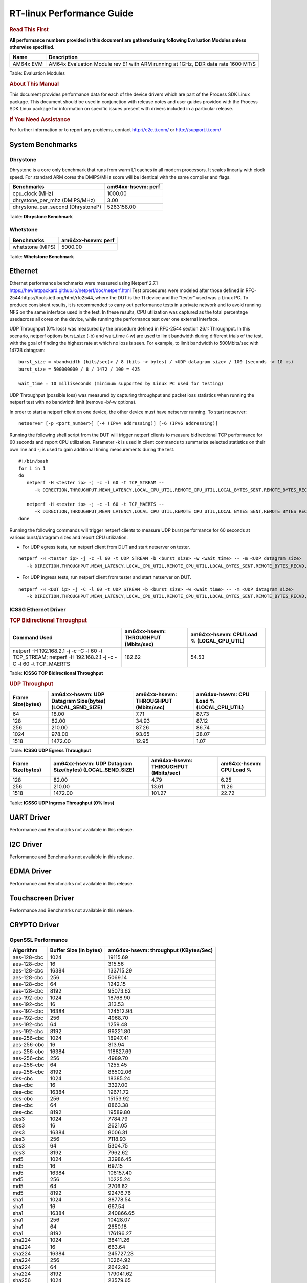 ===========================
 RT-linux Performance Guide
===========================

.. rubric::  **Read This First**

**All performance numbers provided in this document are gathered using
following Evaluation Modules unless otherwise specified.**

+----------------+---------------------------------------------------------------------------------------------------------------------+
| Name           | Description                                                                                                         |
+================+=====================================================================================================================+
| AM64x EVM      | AM64x Evaluation Module rev E1 with ARM running at 1GHz, DDR data rate 1600 MT/S                                    |
+----------------+---------------------------------------------------------------------------------------------------------------------+

Table:  Evaluation Modules

.. rubric::  About This Manual

This document provides performance data for each of the device drivers
which are part of the Process SDK Linux package. This document should be
used in conjunction with release notes and user guides provided with the
Process SDK Linux package for information on specific issues present
with drivers included in a particular release.

.. rubric::  If You Need Assistance

For further information or to report any problems, contact
http://e2e.ti.com/ or http://support.ti.com/

System Benchmarks
-----------------

Dhrystone
^^^^^^^^^
Dhrystone is a core only benchmark that runs from warm L1 caches in all modern processors. 
It scales linearly with clock speed. For standard ARM cores the DMIPS/MHz score will be identical with the same compiler and flags.

.. csv-table::
    :header: "Benchmarks","am64xx-hsevm: perf"

    "cpu_clock (MHz)","1000.00"
    "dhrystone_per_mhz (DMIPS/MHz)","3.00"
    "dhrystone_per_second (DhrystoneP)","5263158.00"

Table:  **Dhrystone Benchmark**

Whetstone
^^^^^^^^^

.. csv-table::
    :header: "Benchmarks","am64xx-hsevm: perf"

    "whetstone (MIPS)","5000.00"

Table:  **Whetstone Benchmark**

Ethernet
--------
Ethernet performance benchmarks were measured using Netperf 2.7.1 https://hewlettpackard.github.io/netperf/doc/netperf.html
Test procedures were modeled after those defined in RFC-2544:https://tools.ietf.org/html/rfc2544, where the DUT is the TI device and the "tester" used was a Linux PC. 
To produce consistent results, it is recommended to carry out performance tests in a private network and to avoid running NFS on the same interface used in the test. 
In these results, CPU utilization was captured as the total percentage usedacross all cores on the device, while running the performance test over one external interface.

UDP Throughput (0% loss) was measured by the procedure defined in RFC-2544 section 26.1: Throughput.
In this scenario, netperf options burst_size (-b) and wait_time (-w) are used to limit bandwidth during different trials of the test, with the goal of finding the highest rate at which no loss is seen. 
For example, to limit bandwidth to 500Mbits/sec with 1472B datagram:

::

   burst_size = <bandwidth (bits/sec)> / 8 (bits -> bytes) / <UDP datagram size> / 100 (seconds -> 10 ms)
   burst_size = 500000000 / 8 / 1472 / 100 = 425

   wait_time = 10 milliseconds (minimum supported by Linux PC used for testing)

UDP Throughput (possible loss) was measured by capturing throughput and packet loss statistics when running the netperf test with no bandwidth limit (remove -b/-w options).

In order to start a netperf client on one device, the other device must have netserver running.
To start netserver:

::

   netserver [-p <port_number>] [-4 (IPv4 addressing)] [-6 (IPv6 addressing)]

Running the following shell script from the DUT will trigger netperf clients to measure bidirectional TCP performance for 60 seconds and report CPU utilization. 
Parameter -k is used in client commands to summarize selected statistics on their own line and -j is used to gain additional timing measurements during the test.

::

   #!/bin/bash
   for i in 1
   do
      netperf -H <tester ip> -j -c -l 60 -t TCP_STREAM --
         -k DIRECTION,THROUGHPUT,MEAN_LATENCY,LOCAL_CPU_UTIL,REMOTE_CPU_UTIL,LOCAL_BYTES_SENT,REMOTE_BYTES_RECVD,LOCAL_SEND_SIZE &

      netperf -H <tester ip> -j -c -l 60 -t TCP_MAERTS --
         -k DIRECTION,THROUGHPUT,MEAN_LATENCY,LOCAL_CPU_UTIL,REMOTE_CPU_UTIL,LOCAL_BYTES_SENT,REMOTE_BYTES_RECVD,LOCAL_SEND_SIZE &
   done

Running the following commands will trigger netperf clients to measure UDP burst performance for 60 seconds at various burst/datagram sizes and report CPU utilization.

- For UDP egress tests, run netperf client from DUT and start netserver on tester.

::

   netperf -H <tester ip> -j -c -l 60 -t UDP_STREAM -b <burst_size> -w <wait_time> -- -m <UDP datagram size>
      -k DIRECTION,THROUGHPUT,MEAN_LATENCY,LOCAL_CPU_UTIL,REMOTE_CPU_UTIL,LOCAL_BYTES_SENT,REMOTE_BYTES_RECVD,LOCAL_SEND_SIZE

- For UDP ingress tests, run netperf client from tester and start netserver on DUT.

::

   netperf -H <DUT ip> -j -C -l 60 -t UDP_STREAM -b <burst_size> -w <wait_time> -- -m <UDP datagram size>
      -k DIRECTION,THROUGHPUT,MEAN_LATENCY,LOCAL_CPU_UTIL,REMOTE_CPU_UTIL,LOCAL_BYTES_SENT,REMOTE_BYTES_RECVD,LOCAL_SEND_SIZE

ICSSG Ethernet Driver
^^^^^^^^^^^^^^^^^^^^^

.. rubric::  TCP Bidirectional Throughput
   :name: tcp-bidirectional-throughput

.. csv-table::
    :header: "Command Used","am64xx-hsevm: THROUGHPUT (Mbits/sec)","am64xx-hsevm: CPU Load % (LOCAL_CPU_UTIL)"

    "netperf -H 192.168.2.1 -j -c -C -l 60 -t TCP_STREAM; netperf -H 192.168.2.1 -j -c -C -l 60 -t TCP_MAERTS","182.62","54.53"

Table: **ICSSG TCP Bidirectional Throughput**

.. rubric::  UDP Throughput
   :name: udp-throughput-0-loss

.. csv-table::
    :header: "Frame Size(bytes)","am64xx-hsevm: UDP Datagram Size(bytes) (LOCAL_SEND_SIZE)","am64xx-hsevm: THROUGHPUT (Mbits/sec)","am64xx-hsevm: CPU Load % (LOCAL_CPU_UTIL)"

    "64","18.00","7.71","87.73"
    "128","82.00","34.93","87.12"
    "256","210.00","87.26","86.74"
    "1024","978.00","93.65","28.07"
    "1518","1472.00","12.95","1.07"

Table: **ICSSG UDP Egress Throughput**

.. csv-table::
    :header: "Frame Size(bytes)","am64xx-hsevm: UDP Datagram Size(bytes) (LOCAL_SEND_SIZE)","am64xx-hsevm: THROUGHPUT (Mbits/sec)","am64xx-hsevm: CPU Load %"

    "128","82.00","4.79","6.25"
    "256","210.00","13.61","11.26"
    "1518","1472.00","101.27","22.72"

Table: **ICSSG UDP Ingress Throughput (0% loss)**

UART Driver
-----------

Performance and Benchmarks not available in this release.

I2C Driver
----------

Performance and Benchmarks not available in this release.

EDMA Driver
-----------

Performance and Benchmarks not available in this release.

Touchscreen Driver
------------------

Performance and Benchmarks not available in this release.

CRYPTO Driver
-------------

OpenSSL Performance
^^^^^^^^^^^^^^^^^^^

.. csv-table::
    :header: "Algorithm","Buffer Size (in bytes)","am64xx-hsevm: throughput (KBytes/Sec)"

    "aes-128-cbc","1024","19115.69"
    "aes-128-cbc","16","315.56"
    "aes-128-cbc","16384","133715.29"
    "aes-128-cbc","256","5069.14"
    "aes-128-cbc","64","1242.15"
    "aes-128-cbc","8192","95073.62"
    "aes-192-cbc","1024","18768.90"
    "aes-192-cbc","16","313.53"
    "aes-192-cbc","16384","124512.94"
    "aes-192-cbc","256","4968.70"
    "aes-192-cbc","64","1259.48"
    "aes-192-cbc","8192","89221.80"
    "aes-256-cbc","1024","18947.41"
    "aes-256-cbc","16","313.94"
    "aes-256-cbc","16384","118827.69"
    "aes-256-cbc","256","4989.70"
    "aes-256-cbc","64","1255.45"
    "aes-256-cbc","8192","86502.06"
    "des-cbc","1024","18385.24"
    "des-cbc","16","3327.00"
    "des-cbc","16384","19671.72"
    "des-cbc","256","15153.92"
    "des-cbc","64","8863.38"
    "des-cbc","8192","19589.80"
    "des3","1024","7784.79"
    "des3","16","2621.05"
    "des3","16384","8006.31"
    "des3","256","7118.93"
    "des3","64","5304.75"
    "des3","8192","7962.62"
    "md5","1024","32986.45"
    "md5","16","697.15"
    "md5","16384","106157.40"
    "md5","256","10225.24"
    "md5","64","2706.62"
    "md5","8192","92476.76"
    "sha1","1024","38778.54"
    "sha1","16","667.54"
    "sha1","16384","240866.65"
    "sha1","256","10428.07"
    "sha1","64","2650.18"
    "sha1","8192","176196.27"
    "sha224","1024","38411.26"
    "sha224","16","663.64"
    "sha224","16384","245727.23"
    "sha224","256","10264.92"
    "sha224","64","2642.90"
    "sha224","8192","179041.62"
    "sha256","1024","23579.65"
    "sha256","16","390.46"
    "sha256","16384","195805.18"
    "sha256","256","6143.91"
    "sha256","64","1552.47"
    "sha256","8192","130979.16"
    "sha384","1024","23836.33"
    "sha384","16","639.47"
    "sha384","16384","52144.81"
    "sha384","256","8699.39"
    "sha384","64","2564.52"
    "sha384","8192","48278.19"
    "sha512","1024","17529.86"
    "sha512","16","393.03"
    "sha512","16384","49561.60"
    "sha512","256","5683.88"
    "sha512","64","1576.21"
    "sha512","8192","43980.12"

.. csv-table::
    :header: "Algorithm","am64xx-hsevm: CPU Load"

    "aes-128-cbc","43.00"
    "aes-192-cbc","42.00"
    "aes-256-cbc","41.00"
    "des-cbc","97.00"
    "des3","97.00"
    "md5","97.00"
    "sha1","97.00"
    "sha224","97.00"
    "sha256","97.00"
    "sha384","97.00"
    "sha512","97.00"

Listed for each algorithm are the code snippets used to run each benchmark test.

::

    time -v openssl speed -elapsed -evp aes-128-cbc

IPSec Software Performance
^^^^^^^^^^^^^^^^^^^^^^^^^^

.. csv-table::
    :header: "Algorithm","am64xx-hsevm: Throughput (Mbps)","am64xx-hsevm: Packets/Sec","am64xx-hsevm: CPU Load"

    "3des","52.50","4.00","53.48"

DCAN Driver
-----------

Performance and Benchmarks not available in this release.
